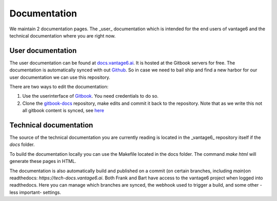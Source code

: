 Documentation
=============

We maintain 2 documentation pages. The _user_ documentation which is intended for the end users of vantage6 and the technical documentation where you are right now.

User documentation
------------------
The user documentation can be found at `docs.vantage6.ai <https://docs.vantage6.ai>`_. It is hosted at the Gitbook servers for free. The documentation is automatically synced with out `Github <https://github.com/vantage6/gitbook-docs>`_. So in case we need to bail ship and find a new harbor for our user documentation we can use this repository.

There are two ways to edit the documentation:

1. Use the userinterface of `Gitbook <https://app.gitbook.com/>`_. You need credentials to do so.
2. Clone the `gitbook-docs <https://github.com/vantage6/gitbook-docs>`_ repository, make edits and commit it back to the repository. Note that as we write this not all gitbook content is synced, see `here <https://github.com/vantage6/vantage6/issues/267>`_

Technical documentation
-----------------------
The source of the technical documentation you are currently reading is located in the _vantage6_ repository itself if the `docs` folder.

To build the documentation locally you can use the Makefile located in the docs folder. The command `make html` will generate these pages in HTML.

The documentation is also automatically build and published on a commit (on certain branches, including `main`)on readthedocs: `https://tech-docs.vantage6.ai`. Both Frank and Bart have access to the vantage6 project when logged into readthedocs. Here you can manage which branches are synced, the webhook used to trigger a build, and some other -less important- settings.

